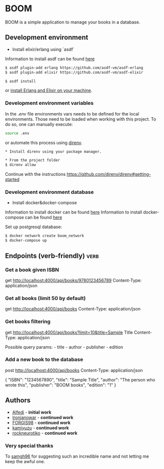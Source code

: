 * BOOM

BOOM is a simple application to manage your books in a database.

** Development environment

- Install elixir/erlang using `asdf`

Information to install asdf can be found [[https://github.com/asdf-vm/asdf][here]]

#+BEGIN_SRC bash
$ asdf plugin-add erlang https://github.com/asdf-vm/asdf-erlang
$ asdf plugin-add elixir https://github.com/asdf-vm/asdf-elixir
#+END_SRC

#+BEGIN_SRC bash
$ asdf install
#+END_SRC

or [[https://elixir-lang.org/install.html][install Erlang and Elixir on your machine]].

*** Development environment variables

In the [[.env.example][.env]] file environments vars needs to be defined for the local environments. Those need to be loaded when working with this project. To do so, one can manually execute:

#+BEGIN_SRC bash
source .env
#+END_SRC

or automate this process using [[https://direnv.net/][direnv]].

#+BEGIN_SRC bash
* Install direnv using your package manager.

* From the project folder
$ direnv allow
#+END_SRC

Continue with the instructions https://github.com/direnv/direnv#getting-started

*** Development environment database

- Install docker&docker-compose

Information to install docker can be found [[https://docs.docker.com/get-docker/][here]]
Information to install docker-compose can be found [[https://docs.docker.com/compose/install/][here]]

Set up postgresql database:

#+BEGIN_SRC bash
$ docker network create boom_network
$ docker-compose up
#+END_SRC

** Endpoints (verb-friendly) :verb:

*** Get a book given ISBN

get http://localhost:4000/api/books/9780123456789
Content-Type: application/json

*** Get all books (limit 50 by default)

get http://localhost:4000/api/books
Content-Type: application/json

*** Get books filtering

get http://localhost:4000/api/books?limit=10&title=Sample Title
Content-Type: application/json

Possible query params: - title - author - publisher - edition

*** Add a new book to the database

post http://localhost:4000/api/books
Content-Type: application/json

  {
      "ISBN": "1234567890",
      "title": "Sample Title",
      "author": "The person who wrote this",
      "publisher": "BOOM books",
      "edition": "1"
  }

** Authors

- [[https://github.com/Alfedi/BOOM][Alfedi]] - *initial work*
- [[https://github.com/Ironjanowar][Ironjanowar]] - *continued work*
- [[https://github.com/FORGIS98][FORGIS98]]  - *continued work*
- [[https://github.com/kamiyuzu][kamiyuzu]]  - *continued work*
- [[https://github.com/rockneurotiko][rockneurotiko]]  - *continued work*

*** Very special thanks

To [[https://github.com/samgh96][samgh96]] for suggesting such an incredible name and not letting me keep the awful one.

